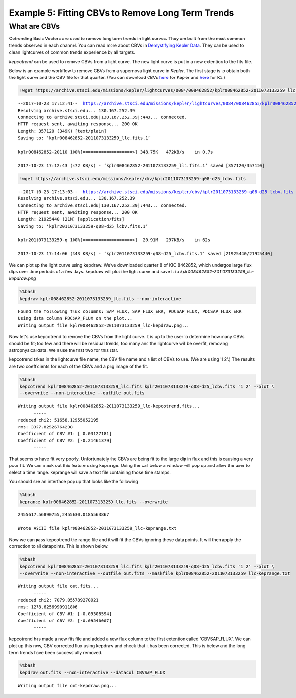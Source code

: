 
Example 5: Fitting CBVs to Remove Long Term Trends
==================================================

What are CBVs
~~~~~~~~~~~~~

Cotrending Basis Vectors are used to remove long term trends in light
curves. They are built from the most common trends observed in each
channel. You can read more about CBVs in `Demystifying Kepler
Data <https://arxiv.org/pdf/1207.3093.pdf>`__. They can be used to clean
lightcurves of common trends experience by all targets.

*kepcotrend* can be used to remove CBVs from a light curve. The new
light curve is put in a new extention to the fits file.

Below is an example workflow to remove CBVs from a supernova light curve
in *Kepler*. The first stage is to obtain both the light curve and the
CBV file for that quarter. (You can download CBVs
`here <https://archive.stsci.edu/kepler/cbv.html>`__ for Kepler and
`here <https://archive.stsci.edu/ktwo/cbv.html>`__ for K2.)

.. code:: ipython3

    !wget https://archive.stsci.edu/missions/kepler/lightcurves/0084/008462852/kplr008462852-2011073133259_llc.fits


.. parsed-literal::

    --2017-10-23 17:12:41--  https://archive.stsci.edu/missions/kepler/lightcurves/0084/008462852/kplr008462852-2011073133259_llc.fits
    Resolving archive.stsci.edu... 130.167.252.39
    Connecting to archive.stsci.edu|130.167.252.39|:443... connected.
    HTTP request sent, awaiting response... 200 OK
    Length: 357120 (349K) [text/plain]
    Saving to: ‘kplr008462852-2011073133259_llc.fits.1’

    kplr008462852-20110 100%[===================>] 348.75K   472KB/s    in 0.7s

    2017-10-23 17:12:43 (472 KB/s) - ‘kplr008462852-2011073133259_llc.fits.1’ saved [357120/357120]



.. code:: ipython3

    !wget https://archive.stsci.edu/missions/kepler/cbv/kplr2011073133259-q08-d25_lcbv.fits


.. parsed-literal::

    --2017-10-23 17:13:03--  https://archive.stsci.edu/missions/kepler/cbv/kplr2011073133259-q08-d25_lcbv.fits
    Resolving archive.stsci.edu... 130.167.252.39
    Connecting to archive.stsci.edu|130.167.252.39|:443... connected.
    HTTP request sent, awaiting response... 200 OK
    Length: 21925440 (21M) [application/fits]
    Saving to: ‘kplr2011073133259-q08-d25_lcbv.fits.1’

    kplr2011073133259-q 100%[===================>]  20.91M   297KB/s    in 62s

    2017-10-23 17:14:06 (343 KB/s) - ‘kplr2011073133259-q08-d25_lcbv.fits.1’ saved [21925440/21925440]



We can plot up the light curve using kepdraw. We've downloaded quarter 8
of KIC 8462852, which undergos large flux dips over time periods of a
few days. kepdraw will plot the light curve and save it to
*kplr008462852-2011073133259\_llc-kepdraw.png*

.. code:: bash

    %%bash
    kepdraw kplr008462852-2011073133259_llc.fits --non-interactive


.. parsed-literal::

    Found the following flux columns: SAP_FLUX, SAP_FLUX_ERR, PDCSAP_FLUX, PDCSAP_FLUX_ERR
    Using data column PDCSAP_FLUX on the plot...
    Writing output file kplr008462852-2011073133259_llc-kepdraw.png...


.. figure:: ../_static/images/tutorials/example_5/kplr008462852-2011073133259_llc-kepdraw.png
   :alt:

Now let's use kepcotrend to remove the CBVs from the light curve. It is
up to the user to determine how many CBVs should be fit; too few and
there will be residual trends, too many and the lightcurve will be
overfit, removing astrophysical data. We'll use the first two for this
star.

kepcotrend takes in the lightcurve file name, the CBV file name and a
list of CBVs to use. (We are using '1 2'.) The results are two
coefficients for each of the CBVs and a png image of the fit.

.. code:: bash

    %%bash
    kepcotrend kplr008462852-2011073133259_llc.fits kplr2011073133259-q08-d25_lcbv.fits '1 2' --plot \
    --overwrite --non-interactive --outfile out.fits


.. parsed-literal::

    Writing output file kplr008462852-2011073133259_llc-kepcotrend.fits...
          -----
    reduced chi2: 51658.12955052195
    rms: 3357.82526764298
    Coefficient of CBV #1: [ 0.03127181]
    Coefficient of CBV #2: [-0.21461379]
          -----


.. figure:: ../_static/images/tutorials/example_5/kplr008462852-2011073133259_llc-kepcotrend.png
   :alt:

That seems to have fit very poorly. Unfortunately the CBVs are being fit
to the large dip in flux and this is causing a very poor fit. We can
mask out this feature using keprange. Using the call below a window will
pop up and allow the user to select a time range. keprange will save a
text file containing those time stamps.

You should see an interface pop up that looks like the following
|image0|

.. |image0| image:: ../_static/images/tutorials/example_5/keprange.png

.. code:: bash

    %%bash
    keprange kplr008462852-2011073133259_llc.fits --overwrite


.. parsed-literal::

    2455617.56890755,2455630.0185563867

    Wrote ASCII file kplr008462852-2011073133259_llc-keprange.txt


Now we can pass kepcotrend the range file and it will fit the CBVs
ignoring these data points. It will then apply the correction to all
datapoints. This is shown below.

.. code:: bash

    %%bash
    kepcotrend kplr008462852-2011073133259_llc.fits kplr2011073133259-q08-d25_lcbv.fits '1 2' --plot \
    --overwrite --non-interactive --outfile out.fits --maskfile kplr008462852-2011073133259_llc-keprange.txt


.. parsed-literal::

    Writing output file out.fits...
          -----
    reduced chi2: 7079.055789270921
    rms: 1278.6256990911806
    Coefficient of CBV #1: [-0.09308594]
    Coefficient of CBV #2: [-0.09540007]
          -----


.. figure:: ../_static/images/tutorials/example_5/out.png
   :alt:

kepcotrend has made a new fits file and added a new flux column to the
first extention called 'CBVSAP\_FLUX'. We can plot up this new, CBV
corrected flux using kepdraw and check that it has been corrected. This
is below and the long term trends have been successfully removed.

.. code:: bash

    %%bash
    kepdraw out.fits --non-interactive --datacol CBVSAP_FLUX


.. parsed-literal::

    Writing output file out-kepdraw.png...


.. figure:: ../_static/images/tutorials/example_5/out-kepdraw.png
   :alt:
